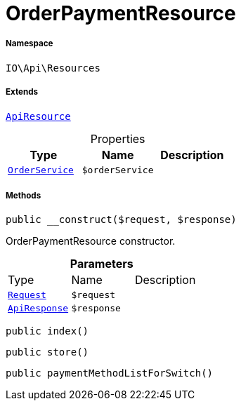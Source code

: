:table-caption!:
:example-caption!:
:source-highlighter: prettify
:sectids!:
[[io__orderpaymentresource]]
= OrderPaymentResource





===== Namespace

`IO\Api\Resources`

===== Extends
xref:IO/Api/ApiResource.adoc#[`ApiResource`]




.Properties
|===
|Type |Name |Description

|xref:IO/Services/OrderService.adoc#[`OrderService`]
a|`$orderService`
|
|===


===== Methods

[source%nowrap, php, subs=+macros]
[#__construct]
----

public __construct($request, $response)

----





OrderPaymentResource constructor.

.*Parameters*
|===
|Type |Name |Description
| xref:stable7@interface::Miscellaneous.adoc#miscellaneous_http_request[`Request`]
a|`$request`
|

|xref:IO/Api/ApiResponse.adoc#[`ApiResponse`]
a|`$response`
|
|===


[source%nowrap, php, subs=+macros]
[#index]
----

public index()

----







[source%nowrap, php, subs=+macros]
[#store]
----

public store()

----







[source%nowrap, php, subs=+macros]
[#paymentmethodlistforswitch]
----

public paymentMethodListForSwitch()

----








